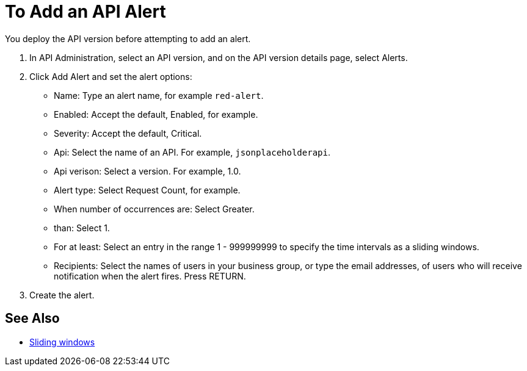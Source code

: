 = To Add an API Alert

You deploy the API version before attempting to add an alert. 

. In API Administration, select an API version, and on the API version details page, select Alerts.
. Click Add Alert and set the alert options:
* Name: Type an alert name, for example `red-alert`.
* Enabled: Accept the default, Enabled, for example.
* Severity: Accept the default, Critical.
* Api: Select the name of an API. For example, `jsonplaceholderapi`.
* Api verison: Select a version. For example, 1.0.
* Alert type: Select Request Count, for example.
* When number of occurrences are: Select Greater.
* than: Select 1.
* For at least: Select an entry in the range 1 - 999999999 to specify the time intervals as a sliding windows.
* Recipients: Select the names of users in your business group, or type the email addresses, of users who will receive notification when the alert fires. Press RETURN.
+
. Create the alert.

== See Also

* link:https://www.techopedia.com/definition/869/sliding-window[Sliding windows]

